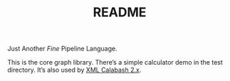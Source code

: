 #+TITLE: README

Just Another /Fine/ Pipeline Language.

This is the core graph library. There’s a simple calculator demo
in the test directory. It’s also used by
[[https://github.com/ndw/xmlcalabash2][XML Calabash 2.x]].
